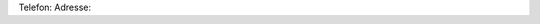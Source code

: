 .. title: Kontakt
.. slug: kontakt
.. date: 2021-03-13 13:03:16 UTC+01:00
.. tags: 
.. category: 
.. link: 
.. description: 
.. type: text

Telefon:
Adresse:
